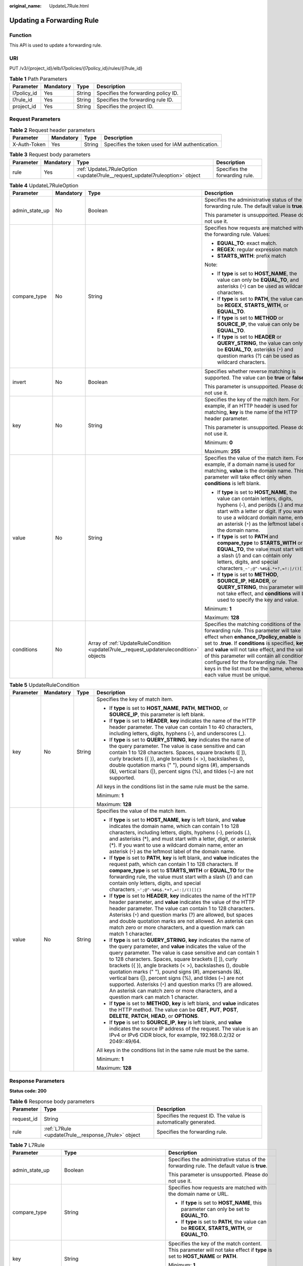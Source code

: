 :original_name: UpdateL7Rule.html

.. _UpdateL7Rule:

Updating a Forwarding Rule
==========================

Function
--------

This API is used to update a forwarding rule.

URI
---

PUT /v3/{project_id}/elb/l7policies/{l7policy_id}/rules/{l7rule_id}

.. table:: **Table 1** Path Parameters

   =========== ========= ====== ===================================
   Parameter   Mandatory Type   Description
   =========== ========= ====== ===================================
   l7policy_id Yes       String Specifies the forwarding policy ID.
   l7rule_id   Yes       String Specifies the forwarding rule ID.
   project_id  Yes       String Specifies the project ID.
   =========== ========= ====== ===================================

Request Parameters
------------------

.. table:: **Table 2** Request header parameters

   +--------------+-----------+--------+--------------------------------------------------+
   | Parameter    | Mandatory | Type   | Description                                      |
   +==============+===========+========+==================================================+
   | X-Auth-Token | Yes       | String | Specifies the token used for IAM authentication. |
   +--------------+-----------+--------+--------------------------------------------------+

.. table:: **Table 3** Request body parameters

   +-----------+-----------+-----------------------------------------------------------------------------+--------------------------------+
   | Parameter | Mandatory | Type                                                                        | Description                    |
   +===========+===========+=============================================================================+================================+
   | rule      | Yes       | :ref:`UpdateL7RuleOption <updatel7rule__request_updatel7ruleoption>` object | Specifies the forwarding rule. |
   +-----------+-----------+-----------------------------------------------------------------------------+--------------------------------+

.. _updatel7rule__request_updatel7ruleoption:

.. table:: **Table 4** UpdateL7RuleOption

   +-----------------+-----------------+-----------------------------------------------------------------------------------------+-------------------------------------------------------------------------------------------------------------------------------------------------------------------------------------------------------------------------------------------------------------------------------------------------------------------------------------------------------------------------------------------------------+
   | Parameter       | Mandatory       | Type                                                                                    | Description                                                                                                                                                                                                                                                                                                                                                                                           |
   +=================+=================+=========================================================================================+=======================================================================================================================================================================================================================================================================================================================================================================================================+
   | admin_state_up  | No              | Boolean                                                                                 | Specifies the administrative status of the forwarding rule. The default value is **true**.                                                                                                                                                                                                                                                                                                            |
   |                 |                 |                                                                                         |                                                                                                                                                                                                                                                                                                                                                                                                       |
   |                 |                 |                                                                                         | This parameter is unsupported. Please do not use it.                                                                                                                                                                                                                                                                                                                                                  |
   +-----------------+-----------------+-----------------------------------------------------------------------------------------+-------------------------------------------------------------------------------------------------------------------------------------------------------------------------------------------------------------------------------------------------------------------------------------------------------------------------------------------------------------------------------------------------------+
   | compare_type    | No              | String                                                                                  | Specifies how requests are matched with the forwarding rule. Values:                                                                                                                                                                                                                                                                                                                                  |
   |                 |                 |                                                                                         |                                                                                                                                                                                                                                                                                                                                                                                                       |
   |                 |                 |                                                                                         | -  **EQUAL_TO**: exact match.                                                                                                                                                                                                                                                                                                                                                                         |
   |                 |                 |                                                                                         |                                                                                                                                                                                                                                                                                                                                                                                                       |
   |                 |                 |                                                                                         | -  **REGEX**: regular expression match                                                                                                                                                                                                                                                                                                                                                                |
   |                 |                 |                                                                                         |                                                                                                                                                                                                                                                                                                                                                                                                       |
   |                 |                 |                                                                                         | -  **STARTS_WITH**: prefix match                                                                                                                                                                                                                                                                                                                                                                      |
   |                 |                 |                                                                                         |                                                                                                                                                                                                                                                                                                                                                                                                       |
   |                 |                 |                                                                                         | Note:                                                                                                                                                                                                                                                                                                                                                                                                 |
   |                 |                 |                                                                                         |                                                                                                                                                                                                                                                                                                                                                                                                       |
   |                 |                 |                                                                                         | -  If **type** is set to **HOST_NAME**, the value can only be **EQUAL_TO**, and asterisks (``*``) can be used as wildcard characters.                                                                                                                                                                                                                                                                 |
   |                 |                 |                                                                                         |                                                                                                                                                                                                                                                                                                                                                                                                       |
   |                 |                 |                                                                                         | -  If **type** is set to **PATH**, the value can be **REGEX**, **STARTS_WITH**, or **EQUAL_TO**.                                                                                                                                                                                                                                                                                                      |
   |                 |                 |                                                                                         |                                                                                                                                                                                                                                                                                                                                                                                                       |
   |                 |                 |                                                                                         | -  If **type** is set to **METHOD** or **SOURCE_IP**, the value can only be **EQUAL_TO**.                                                                                                                                                                                                                                                                                                             |
   |                 |                 |                                                                                         |                                                                                                                                                                                                                                                                                                                                                                                                       |
   |                 |                 |                                                                                         | -  If **type** is set to **HEADER** or **QUERY_STRING**, the value can only be **EQUAL_TO**, asterisks (``*``) and question marks (?) can be used as wildcard characters.                                                                                                                                                                                                                             |
   +-----------------+-----------------+-----------------------------------------------------------------------------------------+-------------------------------------------------------------------------------------------------------------------------------------------------------------------------------------------------------------------------------------------------------------------------------------------------------------------------------------------------------------------------------------------------------+
   | invert          | No              | Boolean                                                                                 | Specifies whether reverse matching is supported. The value can be **true** or **false**.                                                                                                                                                                                                                                                                                                              |
   |                 |                 |                                                                                         |                                                                                                                                                                                                                                                                                                                                                                                                       |
   |                 |                 |                                                                                         | This parameter is unsupported. Please do not use it.                                                                                                                                                                                                                                                                                                                                                  |
   +-----------------+-----------------+-----------------------------------------------------------------------------------------+-------------------------------------------------------------------------------------------------------------------------------------------------------------------------------------------------------------------------------------------------------------------------------------------------------------------------------------------------------------------------------------------------------+
   | key             | No              | String                                                                                  | Specifies the key of the match item. For example, if an HTTP header is used for matching, **key** is the name of the HTTP header parameter.                                                                                                                                                                                                                                                           |
   |                 |                 |                                                                                         |                                                                                                                                                                                                                                                                                                                                                                                                       |
   |                 |                 |                                                                                         | This parameter is unsupported. Please do not use it.                                                                                                                                                                                                                                                                                                                                                  |
   |                 |                 |                                                                                         |                                                                                                                                                                                                                                                                                                                                                                                                       |
   |                 |                 |                                                                                         | Minimum: **0**                                                                                                                                                                                                                                                                                                                                                                                        |
   |                 |                 |                                                                                         |                                                                                                                                                                                                                                                                                                                                                                                                       |
   |                 |                 |                                                                                         | Maximum: **255**                                                                                                                                                                                                                                                                                                                                                                                      |
   +-----------------+-----------------+-----------------------------------------------------------------------------------------+-------------------------------------------------------------------------------------------------------------------------------------------------------------------------------------------------------------------------------------------------------------------------------------------------------------------------------------------------------------------------------------------------------+
   | value           | No              | String                                                                                  | Specifies the value of the match item. For example, if a domain name is used for matching, **value** is the domain name. This parameter will take effect only when **conditions** is left blank.                                                                                                                                                                                                      |
   |                 |                 |                                                                                         |                                                                                                                                                                                                                                                                                                                                                                                                       |
   |                 |                 |                                                                                         | -  If **type** is set to **HOST_NAME**, the value can contain letters, digits, hyphens (-), and periods (.) and must start with a letter or digit. If you want to use a wildcard domain name, enter an asterisk (``*``) as the leftmost label of the domain name.                                                                                                                                     |
   |                 |                 |                                                                                         |                                                                                                                                                                                                                                                                                                                                                                                                       |
   |                 |                 |                                                                                         | -  If **type** is set to **PATH** and **compare_type** to **STARTS_WITH** or **EQUAL_TO**, the value must start with a slash (/) and can contain only letters, digits, and special characters\ ``_~';@^-%#&$.*+?,=!:|/()[]{}``                                                                                                                                                                        |
   |                 |                 |                                                                                         |                                                                                                                                                                                                                                                                                                                                                                                                       |
   |                 |                 |                                                                                         | -  If **type** is set to **METHOD**, **SOURCE_IP**, **HEADER**, or **QUERY_STRING**, this parameter will not take effect, and **conditions** will be used to specify the key and value.                                                                                                                                                                                                               |
   |                 |                 |                                                                                         |                                                                                                                                                                                                                                                                                                                                                                                                       |
   |                 |                 |                                                                                         | Minimum: **1**                                                                                                                                                                                                                                                                                                                                                                                        |
   |                 |                 |                                                                                         |                                                                                                                                                                                                                                                                                                                                                                                                       |
   |                 |                 |                                                                                         | Maximum: **128**                                                                                                                                                                                                                                                                                                                                                                                      |
   +-----------------+-----------------+-----------------------------------------------------------------------------------------+-------------------------------------------------------------------------------------------------------------------------------------------------------------------------------------------------------------------------------------------------------------------------------------------------------------------------------------------------------------------------------------------------------+
   | conditions      | No              | Array of :ref:`UpdateRuleCondition <updatel7rule__request_updaterulecondition>` objects | Specifies the matching conditions of the forwarding rule. This parameter will take effect when **enhance_l7policy_enable** is set to **.true**. If **conditions** is specified, **key** and **value** will not take effect, and the value of this parameter will contain all conditions configured for the forwarding rule. The keys in the list must be the same, whereas each value must be unique. |
   +-----------------+-----------------+-----------------------------------------------------------------------------------------+-------------------------------------------------------------------------------------------------------------------------------------------------------------------------------------------------------------------------------------------------------------------------------------------------------------------------------------------------------------------------------------------------------+

.. _updatel7rule__request_updaterulecondition:

.. table:: **Table 5** UpdateRuleCondition

   +-----------------+-----------------+-----------------+------------------------------------------------------------------------------------------------------------------------------------------------------------------------------------------------------------------------------------------------------------------------------------------------------------------------------------------------------------------------------------------------------------------------------------------------------------------------------------------------------------------------------------------------------------------------------------------------------------+
   | Parameter       | Mandatory       | Type            | Description                                                                                                                                                                                                                                                                                                                                                                                                                                                                                                                                                                                                |
   +=================+=================+=================+============================================================================================================================================================================================================================================================================================================================================================================================================================================================================================================================================================================================================+
   | key             | No              | String          | Specifies the key of match item.                                                                                                                                                                                                                                                                                                                                                                                                                                                                                                                                                                           |
   |                 |                 |                 |                                                                                                                                                                                                                                                                                                                                                                                                                                                                                                                                                                                                            |
   |                 |                 |                 | -  If **type** is set to **HOST_NAME**, **PATH**, **METHOD**, or **SOURCE_IP**, this parameter is left blank.                                                                                                                                                                                                                                                                                                                                                                                                                                                                                              |
   |                 |                 |                 |                                                                                                                                                                                                                                                                                                                                                                                                                                                                                                                                                                                                            |
   |                 |                 |                 | -  If **type** is set to **HEADER**, **key** indicates the name of the HTTP header parameter. The value can contain 1 to 40 characters, including letters, digits, hyphens (-), and underscores (_).                                                                                                                                                                                                                                                                                                                                                                                                       |
   |                 |                 |                 |                                                                                                                                                                                                                                                                                                                                                                                                                                                                                                                                                                                                            |
   |                 |                 |                 | -  If **type** is set to **QUERY_STRING**, **key** indicates the name of the query parameter. The value is case sensitive and can contain 1 to 128 characters. Spaces, square brackets ([ ]), curly brackets ({ }), angle brackets (< >), backslashes (), double quotation marks (" "), pound signs (#), ampersands (&), vertical bars (|), percent signs (%), and tildes (~) are not supported.                                                                                                                                                                                                           |
   |                 |                 |                 |                                                                                                                                                                                                                                                                                                                                                                                                                                                                                                                                                                                                            |
   |                 |                 |                 | All keys in the conditions list in the same rule must be the same.                                                                                                                                                                                                                                                                                                                                                                                                                                                                                                                                         |
   |                 |                 |                 |                                                                                                                                                                                                                                                                                                                                                                                                                                                                                                                                                                                                            |
   |                 |                 |                 | Minimum: **1**                                                                                                                                                                                                                                                                                                                                                                                                                                                                                                                                                                                             |
   |                 |                 |                 |                                                                                                                                                                                                                                                                                                                                                                                                                                                                                                                                                                                                            |
   |                 |                 |                 | Maximum: **128**                                                                                                                                                                                                                                                                                                                                                                                                                                                                                                                                                                                           |
   +-----------------+-----------------+-----------------+------------------------------------------------------------------------------------------------------------------------------------------------------------------------------------------------------------------------------------------------------------------------------------------------------------------------------------------------------------------------------------------------------------------------------------------------------------------------------------------------------------------------------------------------------------------------------------------------------------+
   | value           | No              | String          | Specifies the value of the match item.                                                                                                                                                                                                                                                                                                                                                                                                                                                                                                                                                                     |
   |                 |                 |                 |                                                                                                                                                                                                                                                                                                                                                                                                                                                                                                                                                                                                            |
   |                 |                 |                 | -  If **type** is set to **HOST_NAME**, **key** is left blank, and **value** indicates the domain name, which can contain 1 to 128 characters, including letters, digits, hyphens (-), periods (.), and asterisks (*), and must start with a letter, digit, or asterisk (*). If you want to use a wildcard domain name, enter an asterisk (``*``) as the leftmost label of the domain name.                                                                                                                                                                                                                |
   |                 |                 |                 |                                                                                                                                                                                                                                                                                                                                                                                                                                                                                                                                                                                                            |
   |                 |                 |                 | -  If **type** is set to **PATH**, **key** is left blank, and **value** indicates the request path, which can contain 1 to 128 characters. If **compare_type** is set to **STARTS_WITH** or **EQUAL_TO** for the forwarding rule, the value must start with a slash (/) and can contain only letters, digits, and special characters\ ``_~';@^-%#&$.*+?,=!:|/()[]{}``                                                                                                                                                                                                                                      |
   |                 |                 |                 |                                                                                                                                                                                                                                                                                                                                                                                                                                                                                                                                                                                                            |
   |                 |                 |                 | -  If **type** is set to **HEADER**, **key** indicates the name of the HTTP header parameter, and **value** indicates the value of the HTTP header parameter. The value can contain 1 to 128 characters. Asterisks (``*``) and question marks (?) are allowed, but spaces and double quotation marks are not allowed. An asterisk can match zero or more characters, and a question mark can match 1 character.                                                                                                                                                                                            |
   |                 |                 |                 |                                                                                                                                                                                                                                                                                                                                                                                                                                                                                                                                                                                                            |
   |                 |                 |                 | -  If **type** is set to **QUERY_STRING**, **key** indicates the name of the query parameter, and **value** indicates the value of the query parameter. The value is case sensitive and can contain 1 to 128 characters. Spaces, square brackets ([ ]), curly brackets ({ }), angle brackets (< >), backslashes (), double quotation marks (" "), pound signs (#), ampersands (&), vertical bars (|), percent signs (%), and tildes (~) are not supported. Asterisks (``*``) and question marks (?) are allowed. An asterisk can match zero or more characters, and a question mark can match 1 character. |
   |                 |                 |                 |                                                                                                                                                                                                                                                                                                                                                                                                                                                                                                                                                                                                            |
   |                 |                 |                 | -  If **type** is set to **METHOD**, **key** is left blank, and **value** indicates the HTTP method. The value can be **GET**, **PUT**, **POST**, **DELETE**, **PATCH**, **HEAD**, or **OPTIONS**.                                                                                                                                                                                                                                                                                                                                                                                                         |
   |                 |                 |                 |                                                                                                                                                                                                                                                                                                                                                                                                                                                                                                                                                                                                            |
   |                 |                 |                 | -  If **type** is set to **SOURCE_IP**, **key** is left blank, and **value** indicates the source IP address of the request. The value is an IPv4 or IPv6 CIDR block, for example, 192.168.0.2/32 or 2049::49/64.                                                                                                                                                                                                                                                                                                                                                                                          |
   |                 |                 |                 |                                                                                                                                                                                                                                                                                                                                                                                                                                                                                                                                                                                                            |
   |                 |                 |                 | All keys in the conditions list in the same rule must be the same.                                                                                                                                                                                                                                                                                                                                                                                                                                                                                                                                         |
   |                 |                 |                 |                                                                                                                                                                                                                                                                                                                                                                                                                                                                                                                                                                                                            |
   |                 |                 |                 | Minimum: **1**                                                                                                                                                                                                                                                                                                                                                                                                                                                                                                                                                                                             |
   |                 |                 |                 |                                                                                                                                                                                                                                                                                                                                                                                                                                                                                                                                                                                                            |
   |                 |                 |                 | Maximum: **128**                                                                                                                                                                                                                                                                                                                                                                                                                                                                                                                                                                                           |
   +-----------------+-----------------+-----------------+------------------------------------------------------------------------------------------------------------------------------------------------------------------------------------------------------------------------------------------------------------------------------------------------------------------------------------------------------------------------------------------------------------------------------------------------------------------------------------------------------------------------------------------------------------------------------------------------------------+

Response Parameters
-------------------

**Status code: 200**

.. table:: **Table 6** Response body parameters

   +------------+------------------------------------------------------+-----------------------------------------------------------------+
   | Parameter  | Type                                                 | Description                                                     |
   +============+======================================================+=================================================================+
   | request_id | String                                               | Specifies the request ID. The value is automatically generated. |
   +------------+------------------------------------------------------+-----------------------------------------------------------------+
   | rule       | :ref:`L7Rule <updatel7rule__response_l7rule>` object | Specifies the forwarding rule.                                  |
   +------------+------------------------------------------------------+-----------------------------------------------------------------+

.. _updatel7rule__response_l7rule:

.. table:: **Table 7** L7Rule

   +-----------------------+------------------------------------------------------------------------------+-------------------------------------------------------------------------------------------------------------------------------------------------------------------------------------------------------------------------------------------------------------------------------------------------------------------------------------------------------------------------------------------------------+
   | Parameter             | Type                                                                         | Description                                                                                                                                                                                                                                                                                                                                                                                           |
   +=======================+==============================================================================+=======================================================================================================================================================================================================================================================================================================================================================================================================+
   | admin_state_up        | Boolean                                                                      | Specifies the administrative status of the forwarding rule. The default value is **true**.                                                                                                                                                                                                                                                                                                            |
   |                       |                                                                              |                                                                                                                                                                                                                                                                                                                                                                                                       |
   |                       |                                                                              | This parameter is unsupported. Please do not use it.                                                                                                                                                                                                                                                                                                                                                  |
   +-----------------------+------------------------------------------------------------------------------+-------------------------------------------------------------------------------------------------------------------------------------------------------------------------------------------------------------------------------------------------------------------------------------------------------------------------------------------------------------------------------------------------------+
   | compare_type          | String                                                                       | Specifies how requests are matched with the domain name or URL.                                                                                                                                                                                                                                                                                                                                       |
   |                       |                                                                              |                                                                                                                                                                                                                                                                                                                                                                                                       |
   |                       |                                                                              | -  If **type** is set to **HOST_NAME**, this parameter can only be set to **EQUAL_TO**.                                                                                                                                                                                                                                                                                                               |
   |                       |                                                                              |                                                                                                                                                                                                                                                                                                                                                                                                       |
   |                       |                                                                              | -  If **type** is set to **PATH**, the value can be **REGEX**, **STARTS_WITH**, or **EQUAL_TO**.                                                                                                                                                                                                                                                                                                      |
   +-----------------------+------------------------------------------------------------------------------+-------------------------------------------------------------------------------------------------------------------------------------------------------------------------------------------------------------------------------------------------------------------------------------------------------------------------------------------------------------------------------------------------------+
   | key                   | String                                                                       | Specifies the key of the match content. This parameter will not take effect if **type** is set to **HOST_NAME** or **PATH**.                                                                                                                                                                                                                                                                          |
   |                       |                                                                              |                                                                                                                                                                                                                                                                                                                                                                                                       |
   |                       |                                                                              | Minimum: **1**                                                                                                                                                                                                                                                                                                                                                                                        |
   |                       |                                                                              |                                                                                                                                                                                                                                                                                                                                                                                                       |
   |                       |                                                                              | Maximum: **255**                                                                                                                                                                                                                                                                                                                                                                                      |
   +-----------------------+------------------------------------------------------------------------------+-------------------------------------------------------------------------------------------------------------------------------------------------------------------------------------------------------------------------------------------------------------------------------------------------------------------------------------------------------------------------------------------------------+
   | project_id            | String                                                                       | Specifies the project ID.                                                                                                                                                                                                                                                                                                                                                                             |
   +-----------------------+------------------------------------------------------------------------------+-------------------------------------------------------------------------------------------------------------------------------------------------------------------------------------------------------------------------------------------------------------------------------------------------------------------------------------------------------------------------------------------------------+
   | type                  | String                                                                       | Specifies the type of the forwarding rule. The value can be one of the following:                                                                                                                                                                                                                                                                                                                     |
   |                       |                                                                              |                                                                                                                                                                                                                                                                                                                                                                                                       |
   |                       |                                                                              | -  **HOST_NAME**: A domain name will be used for matching.                                                                                                                                                                                                                                                                                                                                            |
   |                       |                                                                              |                                                                                                                                                                                                                                                                                                                                                                                                       |
   |                       |                                                                              | -  **PATH**: A URL will be used for matching.                                                                                                                                                                                                                                                                                                                                                         |
   |                       |                                                                              |                                                                                                                                                                                                                                                                                                                                                                                                       |
   |                       |                                                                              | -  **METHOD**: An HTTP request method will be used for matching.                                                                                                                                                                                                                                                                                                                                      |
   |                       |                                                                              |                                                                                                                                                                                                                                                                                                                                                                                                       |
   |                       |                                                                              | -  **HEADER**: The request header will be used for matching.                                                                                                                                                                                                                                                                                                                                          |
   |                       |                                                                              |                                                                                                                                                                                                                                                                                                                                                                                                       |
   |                       |                                                                              | -  **QUERY_STRING**: A query string will be used for matching.                                                                                                                                                                                                                                                                                                                                        |
   |                       |                                                                              |                                                                                                                                                                                                                                                                                                                                                                                                       |
   |                       |                                                                              | -  **SOURCE_IP**: The source IP address will be used for matching.                                                                                                                                                                                                                                                                                                                                    |
   |                       |                                                                              |                                                                                                                                                                                                                                                                                                                                                                                                       |
   |                       |                                                                              | Note:                                                                                                                                                                                                                                                                                                                                                                                                 |
   |                       |                                                                              |                                                                                                                                                                                                                                                                                                                                                                                                       |
   |                       |                                                                              | If **type** is set to **HOST_NAME**, **PATH**, **METHOD**, and **SOURCE_IP**, only one forwarding rule can be created for each type. If **type** is set to **HEADER** and **QUERY_STRING**, multiple forwarding rules can be created for each type.                                                                                                                                                   |
   +-----------------------+------------------------------------------------------------------------------+-------------------------------------------------------------------------------------------------------------------------------------------------------------------------------------------------------------------------------------------------------------------------------------------------------------------------------------------------------------------------------------------------------+
   | value                 | String                                                                       | Specifies the value of the match item. For example, if a domain name is used for matching, **value** is the domain name. This parameter will take effect only when **conditions** is left blank.                                                                                                                                                                                                      |
   |                       |                                                                              |                                                                                                                                                                                                                                                                                                                                                                                                       |
   |                       |                                                                              | -  If **type** is set to **HOST_NAME**, the value can contain letters, digits, hyphens (-), and periods (.) and must start with a letter or digit. If you want to use a wildcard domain name, enter an asterisk (``*``) as the leftmost label of the domain name.                                                                                                                                     |
   |                       |                                                                              |                                                                                                                                                                                                                                                                                                                                                                                                       |
   |                       |                                                                              | -  If **type** is set to **PATH** and **compare_type** to **STARTS_WITH** or **EQUAL_TO**, the value must start with a slash (/) and can contain only letters, digits, and special characters\ ``_~';@^-%#&$.*+?,=!:|/()[]{}``                                                                                                                                                                        |
   |                       |                                                                              |                                                                                                                                                                                                                                                                                                                                                                                                       |
   |                       |                                                                              | -  If **type** is set to **METHOD**, **SOURCE_IP**, **HEADER**, or **QUERY_STRING**, this parameter will not take effect, and **condition_pair** will be used to specify the key and value.                                                                                                                                                                                                           |
   |                       |                                                                              |                                                                                                                                                                                                                                                                                                                                                                                                       |
   |                       |                                                                              | Minimum: **1**                                                                                                                                                                                                                                                                                                                                                                                        |
   |                       |                                                                              |                                                                                                                                                                                                                                                                                                                                                                                                       |
   |                       |                                                                              | Maximum: **128**                                                                                                                                                                                                                                                                                                                                                                                      |
   +-----------------------+------------------------------------------------------------------------------+-------------------------------------------------------------------------------------------------------------------------------------------------------------------------------------------------------------------------------------------------------------------------------------------------------------------------------------------------------------------------------------------------------+
   | provisioning_status   | String                                                                       | Specifies the provisioning status of the forwarding rule.                                                                                                                                                                                                                                                                                                                                             |
   |                       |                                                                              |                                                                                                                                                                                                                                                                                                                                                                                                       |
   |                       |                                                                              | The value can only be **ACTIVE** (default), **PENDING_CREATE**, or **ERROR**.                                                                                                                                                                                                                                                                                                                         |
   |                       |                                                                              |                                                                                                                                                                                                                                                                                                                                                                                                       |
   |                       |                                                                              | This parameter is unsupported. Please do not use it.                                                                                                                                                                                                                                                                                                                                                  |
   +-----------------------+------------------------------------------------------------------------------+-------------------------------------------------------------------------------------------------------------------------------------------------------------------------------------------------------------------------------------------------------------------------------------------------------------------------------------------------------------------------------------------------------+
   | invert                | Boolean                                                                      | Specifies whether reverse matching is supported. The value is fixed at **false**. This parameter can be updated but will not take effect.                                                                                                                                                                                                                                                             |
   +-----------------------+------------------------------------------------------------------------------+-------------------------------------------------------------------------------------------------------------------------------------------------------------------------------------------------------------------------------------------------------------------------------------------------------------------------------------------------------------------------------------------------------+
   | id                    | String                                                                       | Specifies the forwarding policy ID.                                                                                                                                                                                                                                                                                                                                                                   |
   +-----------------------+------------------------------------------------------------------------------+-------------------------------------------------------------------------------------------------------------------------------------------------------------------------------------------------------------------------------------------------------------------------------------------------------------------------------------------------------------------------------------------------------+
   | conditions            | Array of :ref:`RuleCondition <updatel7rule__response_rulecondition>` objects | Specifies the matching conditions of the forwarding rule. This parameter will take effect when **enhance_l7policy_enable** is set to **.true**. If **conditions** is specified, **key** and **value** will not take effect, and the value of this parameter will contain all conditions configured for the forwarding rule. The keys in the list must be the same, whereas each value must be unique. |
   +-----------------------+------------------------------------------------------------------------------+-------------------------------------------------------------------------------------------------------------------------------------------------------------------------------------------------------------------------------------------------------------------------------------------------------------------------------------------------------------------------------------------------------+
   | created_at            | String                                                                       | Specifies the time when the forwarding rule was added. The format is yyyy-MM-dd'T'HH:mm:ss'Z' (UTC time).                                                                                                                                                                                                                                                                                             |
   |                       |                                                                              |                                                                                                                                                                                                                                                                                                                                                                                                       |
   |                       |                                                                              | This is a new field in this version, and it will not be returned for resources associated with existing dedicated load balancers and for resources associated with existing and new shared load balancers.                                                                                                                                                                                            |
   +-----------------------+------------------------------------------------------------------------------+-------------------------------------------------------------------------------------------------------------------------------------------------------------------------------------------------------------------------------------------------------------------------------------------------------------------------------------------------------------------------------------------------------+
   | updated_at            | String                                                                       | Specifies the time when the forwarding rule was updated. The format is yyyy-MM-dd'T'HH:mm:ss'Z' (UTC time).                                                                                                                                                                                                                                                                                           |
   |                       |                                                                              |                                                                                                                                                                                                                                                                                                                                                                                                       |
   |                       |                                                                              | This is a new field in this version, and it will not be returned for resources associated with existing dedicated load balancers and for resources associated with existing and new shared load balancers.                                                                                                                                                                                            |
   +-----------------------+------------------------------------------------------------------------------+-------------------------------------------------------------------------------------------------------------------------------------------------------------------------------------------------------------------------------------------------------------------------------------------------------------------------------------------------------------------------------------------------------+

.. _updatel7rule__response_rulecondition:

.. table:: **Table 8** RuleCondition

   +-----------------------+-----------------------+------------------------------------------------------------------------------------------------------------------------------------------------------------------------------------------------------------------------------------------------------------------------------------------------------------------------------------------------------------------------------------------------------------------------------------------------------------------------------------------------------------------------------------------------------------------------------------------------------------+
   | Parameter             | Type                  | Description                                                                                                                                                                                                                                                                                                                                                                                                                                                                                                                                                                                                |
   +=======================+=======================+============================================================================================================================================================================================================================================================================================================================================================================================================================================================================================================================================================================================================+
   | key                   | String                | Specifies the key of match item.                                                                                                                                                                                                                                                                                                                                                                                                                                                                                                                                                                           |
   |                       |                       |                                                                                                                                                                                                                                                                                                                                                                                                                                                                                                                                                                                                            |
   |                       |                       | -  If **type** is set to **HOST_NAME**, **PATH**, **METHOD**, or **SOURCE_IP**, this parameter is left blank.                                                                                                                                                                                                                                                                                                                                                                                                                                                                                              |
   |                       |                       |                                                                                                                                                                                                                                                                                                                                                                                                                                                                                                                                                                                                            |
   |                       |                       | -  If **type** is set to **HEADER**, **key** indicates the name of the HTTP header parameter. The value can contain 1 to 40 characters, including letters, digits, hyphens (-), and underscores (_).                                                                                                                                                                                                                                                                                                                                                                                                       |
   |                       |                       |                                                                                                                                                                                                                                                                                                                                                                                                                                                                                                                                                                                                            |
   |                       |                       | -  If **type** is set to **QUERY_STRING**, **key** indicates the name of the query parameter. The value is case sensitive and can contain 1 to 128 characters. Spaces, square brackets ([ ]), curly brackets ({ }), angle brackets (< >), backslashes (), double quotation marks (" "), pound signs (#), ampersands (&), vertical bars (|), percent signs (%), and tildes (~) are not supported.                                                                                                                                                                                                           |
   |                       |                       |                                                                                                                                                                                                                                                                                                                                                                                                                                                                                                                                                                                                            |
   |                       |                       | All keys in the conditions list in the same rule must be the same.                                                                                                                                                                                                                                                                                                                                                                                                                                                                                                                                         |
   |                       |                       |                                                                                                                                                                                                                                                                                                                                                                                                                                                                                                                                                                                                            |
   |                       |                       | Minimum: **1**                                                                                                                                                                                                                                                                                                                                                                                                                                                                                                                                                                                             |
   |                       |                       |                                                                                                                                                                                                                                                                                                                                                                                                                                                                                                                                                                                                            |
   |                       |                       | Maximum: **128**                                                                                                                                                                                                                                                                                                                                                                                                                                                                                                                                                                                           |
   +-----------------------+-----------------------+------------------------------------------------------------------------------------------------------------------------------------------------------------------------------------------------------------------------------------------------------------------------------------------------------------------------------------------------------------------------------------------------------------------------------------------------------------------------------------------------------------------------------------------------------------------------------------------------------------+
   | value                 | String                | Specifies the value of the match item.                                                                                                                                                                                                                                                                                                                                                                                                                                                                                                                                                                     |
   |                       |                       |                                                                                                                                                                                                                                                                                                                                                                                                                                                                                                                                                                                                            |
   |                       |                       | -  If **type** is set to **HOST_NAME**, **key** is left blank, and **value** indicates the domain name, which can contain 1 to 128 characters, including letters, digits, hyphens (-), periods (.), and asterisks (*), and must start with a letter, digit, or asterisk (*). If you want to use a wildcard domain name, enter an asterisk (``*``) as the leftmost label of the domain name.                                                                                                                                                                                                                |
   |                       |                       |                                                                                                                                                                                                                                                                                                                                                                                                                                                                                                                                                                                                            |
   |                       |                       | -  If **type** is set to **PATH**, **key** is left blank, and **value** indicates the request path, which can contain 1 to 128 characters. If **compare_type** is set to **STARTS_WITH** or **EQUAL_TO** for the forwarding rule, the value must start with a slash (/) and can contain only letters, digits, and special characters\ ``_~';@^-%#&$.*+?,=!:|/()[]{}``                                                                                                                                                                                                                                      |
   |                       |                       |                                                                                                                                                                                                                                                                                                                                                                                                                                                                                                                                                                                                            |
   |                       |                       | -  If **type** is set to **HEADER**, **key** indicates the name of the HTTP header parameter, and **value** indicates the value of the HTTP header parameter. The value can contain 1 to 128 characters. Asterisks (``*``) and question marks (?) are allowed, but spaces and double quotation marks are not allowed. An asterisk can match zero or more characters, and a question mark can match 1 character.                                                                                                                                                                                            |
   |                       |                       |                                                                                                                                                                                                                                                                                                                                                                                                                                                                                                                                                                                                            |
   |                       |                       | -  If **type** is set to **QUERY_STRING**, **key** indicates the name of the query parameter, and **value** indicates the value of the query parameter. The value is case sensitive and can contain 1 to 128 characters. Spaces, square brackets ([ ]), curly brackets ({ }), angle brackets (< >), backslashes (), double quotation marks (" "), pound signs (#), ampersands (&), vertical bars (|), percent signs (%), and tildes (~) are not supported. Asterisks (``*``) and question marks (?) are allowed. An asterisk can match zero or more characters, and a question mark can match 1 character. |
   |                       |                       |                                                                                                                                                                                                                                                                                                                                                                                                                                                                                                                                                                                                            |
   |                       |                       | -  If **type** is set to **METHOD**, **key** is left blank, and **value** indicates the HTTP method. The value can be **GET**, **PUT**, **POST**, **DELETE**, **PATCH**, **HEAD**, or **OPTIONS**.                                                                                                                                                                                                                                                                                                                                                                                                         |
   |                       |                       |                                                                                                                                                                                                                                                                                                                                                                                                                                                                                                                                                                                                            |
   |                       |                       | -  If **type** is set to **SOURCE_IP**, **key** is left blank, and **value** indicates the source IP address of the request. The value is an IPv4 or IPv6 CIDR block, for example, 192.168.0.2/32 or 2049::49/64.                                                                                                                                                                                                                                                                                                                                                                                          |
   |                       |                       |                                                                                                                                                                                                                                                                                                                                                                                                                                                                                                                                                                                                            |
   |                       |                       | All keys in the conditions list in the same rule must be the same.                                                                                                                                                                                                                                                                                                                                                                                                                                                                                                                                         |
   |                       |                       |                                                                                                                                                                                                                                                                                                                                                                                                                                                                                                                                                                                                            |
   |                       |                       | Minimum: **1**                                                                                                                                                                                                                                                                                                                                                                                                                                                                                                                                                                                             |
   |                       |                       |                                                                                                                                                                                                                                                                                                                                                                                                                                                                                                                                                                                                            |
   |                       |                       | Maximum: **128**                                                                                                                                                                                                                                                                                                                                                                                                                                                                                                                                                                                           |
   +-----------------------+-----------------------+------------------------------------------------------------------------------------------------------------------------------------------------------------------------------------------------------------------------------------------------------------------------------------------------------------------------------------------------------------------------------------------------------------------------------------------------------------------------------------------------------------------------------------------------------------------------------------------------------------+

Example Requests
----------------

.. code-block:: text

   PUT https://{ELB_Endpoint}/v3/{99a3fff0d03c428eac3678da6a7d0f24}/elb/l7policies/cf4360fd-8631-41ff-a6f5-b72c35da74be/rules/84f4fcae-9c15-4e19-a99f-72c0b08fd3d7

   {
     "rule" : {
       "compare_type" : "STARTS_WITH",
       "value" : "/ccc.html"
     }
   }

Example Responses
-----------------

**Status code: 200**

Successful request.

.. code-block::

   {
     "rule" : {
       "compare_type" : "STARTS_WITH",
       "provisioning_status" : "ACTIVE",
       "project_id" : "99a3fff0d03c428eac3678da6a7d0f24",
       "invert" : false,
       "admin_state_up" : true,
       "value" : "/ccc.html",
       "key" : null,
       "type" : "PATH",
       "id" : "84f4fcae-9c15-4e19-a99f-72c0b08fd3d7"
     },
     "request_id" : "133096f9-e754-430d-a2c2-e61fe1190aa8"
   }

Status Codes
------------

=========== ===================
Status Code Description
=========== ===================
200         Successful request.
=========== ===================

Error Codes
-----------

See :ref:`Error Codes <errorcode>`.
